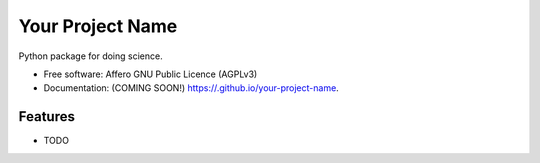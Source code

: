 =================
Your Project Name
=================

.. image:: https://img.shields.io/travis//your-project-name.svg
        :target: https://travis-ci.org//your-project-name

.. image:: https://img.shields.io/pypi/v/your-project-name.svg
        :target: https://pypi.python.org/pypi/your-project-name


Python package for doing science.

* Free software: Affero GNU Public Licence (AGPLv3)
* Documentation: (COMING SOON!) https://.github.io/your-project-name.

Features
--------

* TODO
